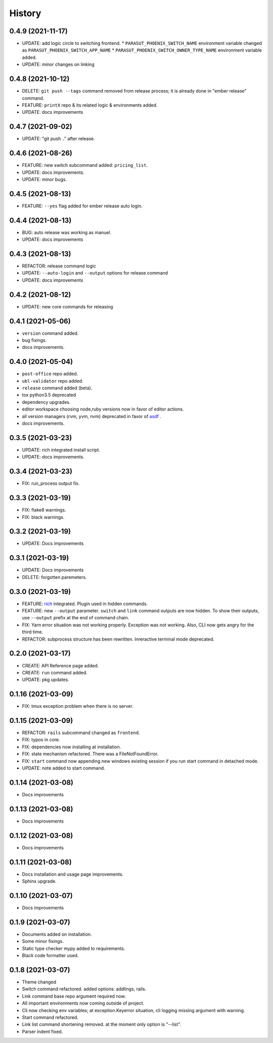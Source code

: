 =======
History
=======


0.4.9 (2021-11-17)
-------------------

* UPDATE: add logic circle to switching frontend.
  * ``PARASUT_PHOENIX_SWITCH_NAME`` environment variable changed as ``PARASUT_PHOENIX_SWITCH_APP_NAME``
  * ``PARASUT_PHOENIX_SWITCH_OWNER_TYPE_NAME`` environment variable added.
* UPDATE: minor changes on linking

0.4.8 (2021-10-12)
-------------------

* DELETE: ``git push --tags`` command removed from release process; it is already done in "ember release" command.
* FEATURE: ``printX`` repo & its related logic & environments added.
* UPDATE: docs improvements

0.4.7 (2021-09-02)
-------------------

* UPDATE: "git push .." after release.

0.4.6 (2021-08-26)
-------------------

* FEATURE: new switch subcommand added: ``pricing_list``.
* UPDATE: docs improvements.
* UPDATE: minor bugs.

0.4.5 (2021-08-13)
-------------------

* FEATURE: ``--yes`` flag added for ember release auto login.

0.4.4 (2021-08-13)
-------------------

* BUG: auto release was working as manuel.
* UPDATE: docs improvements

0.4.3 (2021-08-13)
-------------------

* REFACTOR: release command logic
* UPDATE: ``--auto-login`` and ``--output`` options for release command
* UPDATE: docs improvements

0.4.2 (2021-08-12)
-------------------

* UPDATE: new core commands for releasing

0.4.1 (2021-05-06)
-------------------

* ``version`` command added.
* bug fixings.
* docs improvements.

0.4.0 (2021-05-04)
-------------------

* ``post-office`` repo added.
* ``ubl-validator`` repo added.
* ``release`` command added (beta).
* tox python3.5 deprecated
* dependency upgrades.
* editor workspace choosing node,ruby versions now in favor of editor actions.
* all version managers (rvm, yvm, nvm) deprecated in favor of `asdf`_ .
* docs improvements.

.. _asdf: https://asdf-vm.com

0.3.5 (2021-03-23)
-------------------

* UPDATE: rich integrated install script.
* UPDATE: docs improvements.

0.3.4 (2021-03-23)
-------------------

* FIX: run_process output fix.

0.3.3 (2021-03-19)
-------------------

* FIX: flake8 warnings.
* FIX: black warnings.

0.3.2 (2021-03-19)
-------------------

* UPDATE: Docs improvements

0.3.1 (2021-03-19)
-------------------

* UPDATE: Docs improvements
* DELETE: forgotten paremeters.

0.3.0 (2021-03-19)
-------------------

* FEATURE: `rich`_ integrated. Plugin used in hidden commands.
* FEATURE: new ``--output`` parameter. ``switch`` and ``link`` command outputs are now hidden. To show their outputs, use ``--output`` prefix at the end of command chain.
* FIX: Yarn error situation was not working properly. Exception was not working. Also, CLI now gets angry for the third time.
* REFACTOR: subprocess structure has been rewritten. Inreractive terminal mode deprecated.

.. _rich: https://github.com/willmcgugan/rich

0.2.0 (2021-03-17)
-------------------

* CREATE: API Reference page added.
* CREATE: ``run`` command added.
* UPDATE: pkg updates.

0.1.16 (2021-03-09)
-------------------

* FIX: tmux exception problem when there is no server.

0.1.15 (2021-03-09)
-------------------

* REFACTOR: ``rails`` subcommand changed as ``frontend``.
* FIX: typos in core.
* FIX: dependencies now installing at installation.
* FIX: state mechanism refactored. There was a FileNotFoundError.
* FIX: ``start`` command now appending new windows existing session if you run start command in detached mode.
* UPDATE: note added to start command.

0.1.14 (2021-03-08)
-------------------

* Docs improvements

0.1.13 (2021-03-08)
-------------------

* Docs improvements


0.1.12 (2021-03-08)
-------------------

* Docs improvements


0.1.11 (2021-03-08)
-------------------

* Docs installation and usage page improvements.
* Sphinx upgrade.


0.1.10 (2021-03-07)
-------------------

* Docs improvements


0.1.9 (2021-03-07)
------------------

* Documents added on installation.
* Some minor fixings.
* Static type checker mypy added to requirements.
* Black code formatter used.


0.1.8 (2021-03-07)
------------------

* Theme changed
* Switch command refactored. added options: addlings, rails.
* Link command base repo argument required now.
* All important environments now coming outside of project.
* Cli now checking env variables; at exception.Keyerror situation, cli logging
  missing argument with warning.
* Start command refactored.
* Link list command shortening removed. at the moment only option is "--list".
* Parser indent fixed.
